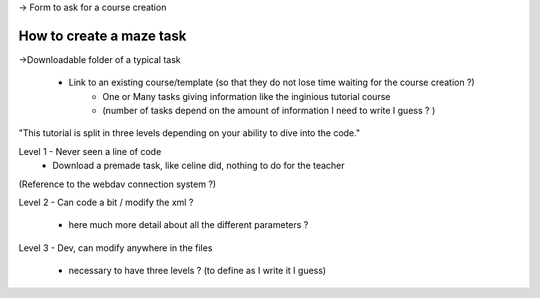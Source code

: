 -> Form to ask for a course creation


How to create a maze task
====================

->Downloadable folder of a typical task
  
  - Link to an existing course/template (so that they do not lose time waiting for the course creation ?)
        - One or Many tasks giving information like the inginious tutorial course 
        - (number of tasks depend on the amount of information I need to write I guess ? )
        
        

"This tutorial is split in three levels depending on your ability to dive into the code."

Level 1 - Never seen a line of code 
  - Download a premade task, like celine did, nothing to do for the teacher


(Reference to the webdav connection system ?)

Level 2 - Can code a bit / modify the xml ?

 - here much more detail about all the different parameters ?
 
 
Level 3 - Dev, can modify anywhere in the files

 - necessary to have three levels ? (to define as I write it I guess)
